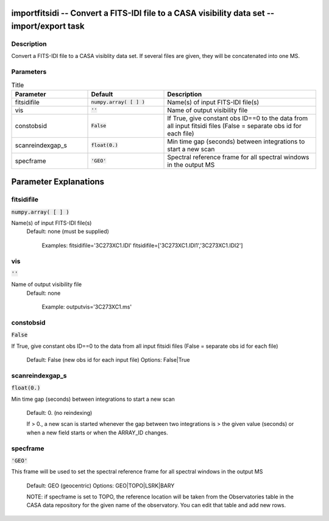 importfitsidi -- Convert a FITS-IDI file to a CASA visibility data set -- import/export task
=======================================

Description
---------------------------------------

Convert a FITS-IDI file to a CASA visiblity data set.
If several files are given, they will be concatenated into one MS.



Parameters
---------------------------------------

.. list-table:: Title
   :widths: 25 25 50 
   :header-rows: 1
   
   * - Parameter
     - Default
     - Description
   * - fitsidifile
     - :code:`numpy.array( [  ] )`
     - Name(s) of input FITS-IDI file(s)
   * - vis
     - :code:`''`
     - Name of output visibility file
   * - constobsid
     - :code:`False`
     - If True, give constant obs ID==0 to the data from all input fitsidi files (False = separate obs id for each file)
   * - scanreindexgap_s
     - :code:`float(0.)`
     - Min time gap (seconds) between integrations to start a new scan
   * - specframe
     - :code:`'GEO'`
     - Spectral reference frame for all spectral windows in the output MS


Parameter Explanations
=======================================



fitsidifile
---------------------------------------

:code:`numpy.array( [  ] )`

Name(s) of input FITS-IDI file(s)
                     Default: none (must be supplied)

                        Examples: 
                        fitsidifile='3C273XC1.IDI'
                        fitsidifile=['3C273XC1.IDI1','3C273XC1.IDI2']



vis
---------------------------------------

:code:`''`

Name of output visibility file
                     Default: none

                        Example: outputvis='3C273XC1.ms'



constobsid
---------------------------------------

:code:`False`

If True, give constant obs ID==0 to the data from all
input fitsidi files (False = separate obs id for each file)
                     Default: False (new obs id for each input file)
                     Options: False|True





scanreindexgap_s
---------------------------------------

:code:`float(0.)`

Min time gap (seconds) between integrations to start a
new scan
                     Default: 0. (no reindexing)

                     If > 0., a new scan is started whenever the gap
                     between two integrations is > the given value
                     (seconds) or when a new field starts or when the
                     ARRAY_ID changes.



specframe
---------------------------------------

:code:`'GEO'`

This frame will be used to set the spectral reference
frame for all spectral windows in the output MS
                     Default: GEO (geocentric)
                     Options: GEO|TOPO|LSRK|BARY

                     NOTE: if specframe is set to TOPO, the reference
                     location will be taken from the Observatories
                     table in the CASA data repository for the given
                     name of the observatory. You can edit that table
                     and add new rows.





